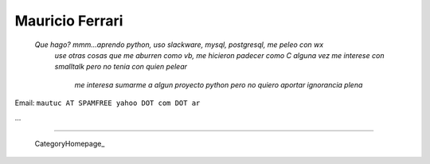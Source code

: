 
Mauricio Ferrari
----------------

  *Que hago? mmm...aprendo python, uso slackware, mysql, postgresql, me peleo con wx*
   *use otras cosas que me aburren como vb, me hicieron padecer como C*
   *alguna vez me interese con smalltalk pero no tenia con quien pelear*
    *me interesa sumarme a algun proyecto python pero no quiero aportar ignorancia plena*



Email: ``mautuc AT SPAMFREE yahoo DOT com DOT ar``

...

-------------------------

 CategoryHomepage_

.. ############################################################################


